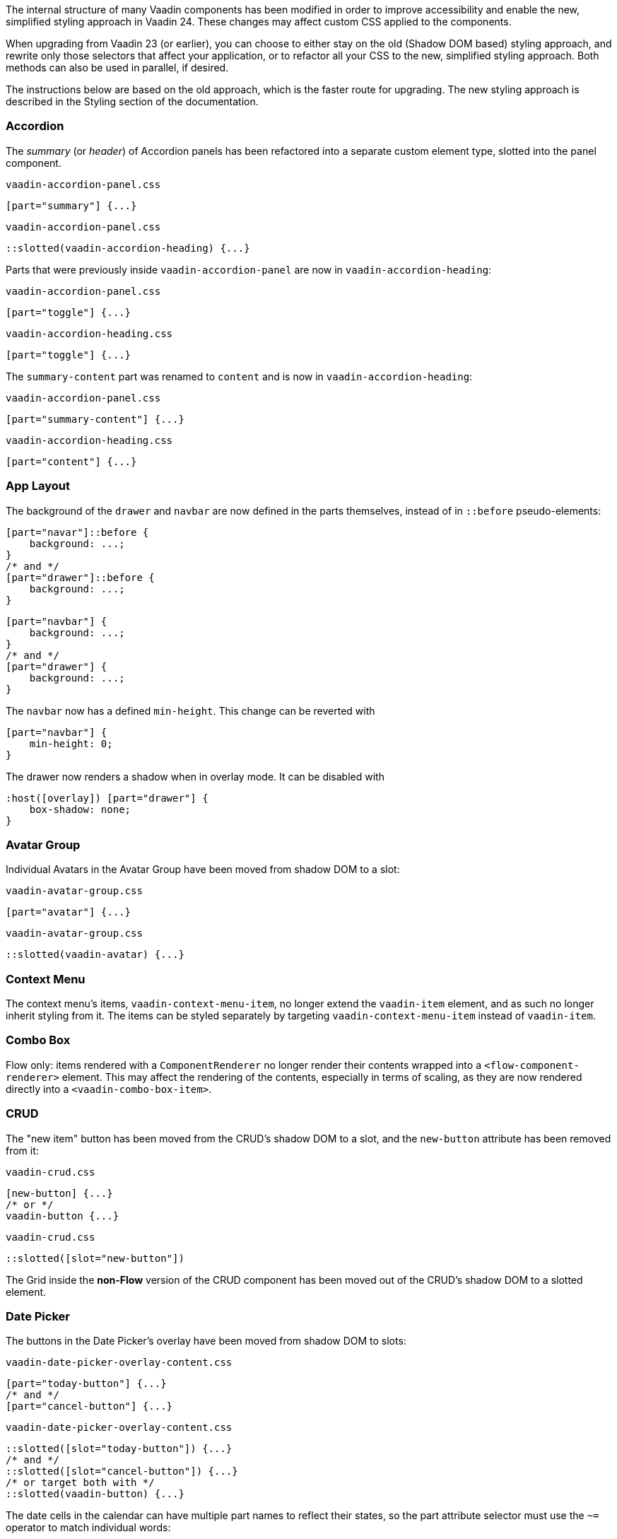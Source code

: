 The internal structure of many Vaadin components has been modified in order to improve accessibility and enable the new, simplified styling approach in Vaadin 24.
These changes may affect custom CSS applied to the components.

When upgrading from Vaadin 23 (or earlier), you can choose to either stay on the old (Shadow DOM based) styling approach, and rewrite only those selectors that affect your application, or to refactor all your CSS to the new, simplified styling approach. Both methods can also be used in parallel, if desired.

The instructions below are based on the old approach, which is the faster route for upgrading. The new styling approach is described in the Styling section of the documentation.


[discrete]
=== Accordion

The _summary_ (or _header_) of Accordion panels has been refactored into a separate custom element type, slotted into the panel component.

[source,css,role="before"]
.`vaadin-accordion-panel.css`
----
[part="summary"] {...}
----
[source,css,role="after"]
.`vaadin-accordion-panel.css`
----
::slotted(vaadin-accordion-heading) {...}
----

Parts that were previously inside `vaadin-accordion-panel` are now in `vaadin-accordion-heading`:

[source,css,role="before"]
.`vaadin-accordion-panel.css`
----
[part="toggle"] {...}
----
[source,css,role="after"]
.`vaadin-accordion-heading.css`
----
[part="toggle"] {...}
----

The `summary-content` part was renamed to `content` and is now in `vaadin-accordion-heading`:

[source,css,role="before"]
.`vaadin-accordion-panel.css`
----
[part="summary-content"] {...}
----
[source,css,role="after"]
.`vaadin-accordion-heading.css`
----
[part="content"] {...}
----


[discrete]
=== App Layout

The background of the `drawer` and `navbar` are now defined in the parts themselves, instead of in `::before` pseudo-elements:

[source,css,role="before"]
----
[part="navar"]::before {
    background: ...;
}
/* and */
[part="drawer"]::before {
    background: ...;
}
----
[source,css,role="after"]
----
[part="navbar"] {
    background: ...;
}
/* and */
[part="drawer"] {
    background: ...;
}
----

The `navbar` now has a defined `min-height`. This change can be reverted with

[source,css,role="after standalone"]
----
[part="navbar"] {
    min-height: 0;
}
----

The drawer now renders a shadow when in overlay mode. It can be disabled with

[source,css,role="after standalone"]
----
:host([overlay]) [part="drawer"] {
    box-shadow: none;
}
----


[discrete]
=== Avatar Group

Individual Avatars in the Avatar Group have been moved from shadow DOM to a slot:

[source,css,role="before"]
.`vaadin-avatar-group.css`
----
[part="avatar"] {...}
----
[source,css,role="after"]
.`vaadin-avatar-group.css`
----
::slotted(vaadin-avatar) {...}
----


[discrete]
=== Context Menu

The context menu's items, `vaadin-context-menu-item`, no longer extend the `vaadin-item` element, and as such no longer inherit styling from it. The items can be styled separately by targeting `vaadin-context-menu-item` instead of `vaadin-item`.


[discrete]
=== Combo Box

Flow only: items rendered with a `ComponentRenderer` no longer render their contents wrapped into a `<flow-component-renderer>` element. This may affect the rendering of the contents, especially in terms of scaling, as they are now rendered directly into a `<vaadin-combo-box-item>`.


[discrete]
=== CRUD

The "new item" button has been moved from the CRUD's shadow DOM to a slot, and the `new-button` attribute has been removed from it:

[source,css,role="before"]
.`vaadin-crud.css`
----
[new-button] {...}
/* or */
vaadin-button {...}
----
[source,css,role="after"]
.`vaadin-crud.css`
----
::slotted([slot="new-button"])
----

The Grid inside the *non-Flow* version of the CRUD component has been moved out of the CRUD's shadow DOM to a slotted element.


[discrete]
=== Date Picker

The buttons in the Date Picker's overlay have been moved from shadow DOM to slots:

[source,css,role="before"]
.`vaadin-date-picker-overlay-content.css`
----
[part="today-button"] {...}
/* and */
[part="cancel-button"] {...}
----
[source,css,role="after"]
.`vaadin-date-picker-overlay-content.css`
----
::slotted([slot="today-button"]) {...}
/* and */
::slotted([slot="cancel-button"]) {...}
/* or target both with */
::slotted(vaadin-button) {...}
----

The date cells in the calendar can have multiple part names to reflect their states, so the part attribute selector must use the `~=` operator to match individual words:

[source,css,role="before"]
.`vaadin-month-calendar.css`
----
[part="date"] {...}
----
[source,css,role="after"]
.`vaadin-month-calendar.css`
----
[part~="date"] {...}
----

The state attributes for date cells have been replaced with part names:

[source,css,role="before"]
.`vaadin-month-calendar.css`
----
[part="date"][disabled] {...}
[part="date"][focused] {...}
[part="date"][selected] {...}
[part="date"][today] {...}
----
[source,css,role="after"]
.`vaadin-month-calendar.css`
----
[part~="date"][part~="disabled"] {...}
[part~="date"][part~="focused"] {...}
[part~="date"][part~="selected"] {...}
[part~="date"][part~="today"] {...}
----

[discrete]
=== Details

The _summary_ (or _header_) part has been refactored into a separate custom element, slotted into the Details component:

[source,css,role="before"]
.`vaadin-details.css`
----
[part="summary"] {...}
----
[source,css,role="after"]
.`vaadin-details.css`
----
::slotted(vaadin-details-summary) {...}
----

The `toggle` part is now in the new `vaadin-details-summary` element:

[source,css,role="before"]
.`vaadin-details.css`
----
[part="toggle"] {...}
----
[source,css,role="after"]
.`vaadin-details-summary.css`
----
[part="toggle"] {...}
----

The `summary-content` part is now in the `vaadin-details-summary` element, and renamed `content`:

[source,css,role="before"]
.`vaadin-details.css`
----
[part="summary-content"] {...}
----
[source,css,role="after"]
.`vaadin-details-summary.css`
----
[part="content"] {...}
----


[discrete]
=== Dialog

Flow only: the contents of a Dialog are no longer rendered into a `<div>` inside a `<flow-component-renderer>` element. This may affect the rendering of the contents, especially in terms of scaling, as they are now rendered directly into a slot in the `vaadin-notification-card` root element. If desired, contents can be wrapped in a layout component, a `Div`, or any other container element with the desired sizing etc. (Note that, in a draggable Dialog, you need to add the `draggable` and `draggable-leaf-only` class names to these custom wrappers in order for them to work as drag handles.)


[discrete]
=== Grid

Flow only: inline editor components, and cell contents rendered with a `ComponentRenderer`, are no longer rendered wrapped into a `<flow-component-renderer>` element. This may affect the rendering of the contents, especially in terms of scaling, as they are now rendered directly into a slot in the  `vaadin-dialog-overlay` web component.


[discrete]
=== Login

The "forgot password" button has been moved from shadow DOM to a slot:

[source,css,role="before"]
.`vaadin-login-form-wrapper.css`
----
#forgotPasswordButton {...}
/* or */
vaadin-button[theme~="forgot-password"] {...}
/* or */
vaadin-button {...}
----
[source,css,role="after"]
.`vaadin-login-form-wrapper.css`
----
::slotted([slot="forgot-password"]) {...}
----


[discrete]
=== Menu Bar

The menu-bar buttons (i.e. the top-level menu items) have been moved from shadow DOM to a slot:

[source,css,role="before"]
.`vaadin-menu-bar.css`
----
[part="menu-bar-button"] {...}
/* or */
vaadin-menu-bar-button {...}
----
[source,css,role="after"]
.`vaadin-menu-bar.css`
----
::slotted(vaadin-menu-bar-button) {...}
----

The items in the Menu Bar drop-down menus are now `vaadin-menu-bar-item` instead of `vaadin-context-menu-item` and need to be styled separately from Context Menu items.


[discrete]
=== Message Input

The text area and button have been moved from shadow DOM to slots, and replaced with regular Text Area and Button instances:

[source,css,role="before"]
.`vaadin-message-input.css`
----
vaadin-message-input-text-area {...}
/* and */
vaadin-message-input-button {...}
----
[source,css,role="after"]
.`vaadin-message-input.css`
----
::slotted(vaadin-text-area) {...}
/* and */
::slotted(vaadin-button) {...}
----


[discrete]
=== Message List

The message elements in the list have been moved from shadow DOM to a slot:

[source,css,role="before"]
.`vaadin-message-list.css`
----
vaadin-message {...}
----
[source,css,role="after"]
.`vaadin-message-list.css`
----
::slotted(vaadin-message) {...}
----

Avatars in messages have been moved to their own slots, and replaced with regular `vaadin-avatar` instances:

[source,css,role="before"]
.`vaadin-message.css`
----
[part="avatar"] {...}
/* or */
vaadin-message-avatar {...}
----
[source,css,role="after"]
.`vaadin-message.css`
----
::slotted(vaadin-avatar) {...}
----


[discrete]
=== Multi-Select Combo Box

The chip elements, as well as the overflow chip, have been moved from shadow DOM to a slot:

[source,css,role="before"]
.`vaadin-multi-select-combo-box.css`
----
vaadin-multi-select-combo-box-chip {...}
[part~="chip"] {...}
[part~="overflow"] {...}
[part~="overflow"][part~="overflow-one"] {...}
----
[source,css,role="after"]
.`vaadin-multi-select-combo-box.css`
----
::slotted(vaadin-multi-select-combo-box-chip) {...}
::slotted([slot="chip"]) {...}
::slotted([slot="overflow"]) {...}
::slotted([slot="overflow"][count="1"]) {...}
----


[discrete]
=== Notification

Flow only: components placed into the Notification are now longer rendered into a `<div>` inside a `<flow-component-renderer>` element. This may affect the rendering of the contents, especially in terms of scaling, as they are now rendered directly into a slot in the `vaadin-notification-card` web component.


[discrete]
=== Upload

The file list has been refactored into its own `vaadin-upload-file-list` custom element, slotted into the Upload component:

[source,css,role="before"]
.`vaadin-upload.css`
----
[part="file-list"] {...}
----
[source,css,role="after"]
.`vaadin-upload.css`
----
::slotted(vaadin-upload-file-list) {...}
----

The upload button has been moved from shadow DOM to a slot:

[source,css,role="before"]
.`vaadin-upload.css`
----
[part="upload-button"] {...}
/* or*/
#uploadButton {...}
/* or */
vaadin-button {...}
----
[source,css,role="after"]
.`vaadin-upload.css`
----
::slotted(vaadin-button) {...}
----

The drop label and icon have been moved from shadow DOM to slots, and the icon is now a `vaadin-upload-icon` element:

[source,css,role="before"]
.`vaadin-upload.css`
----
#dropLabel {...}
/* and */
[part="drop-label-icon"] {...}
----
[source,css,role="after"]
.`vaadin-upload.css`
----
::slotted([slot="drop-label"]) {...}
/* and */
::slotted(vaadin-upload-icon) {...}
----
